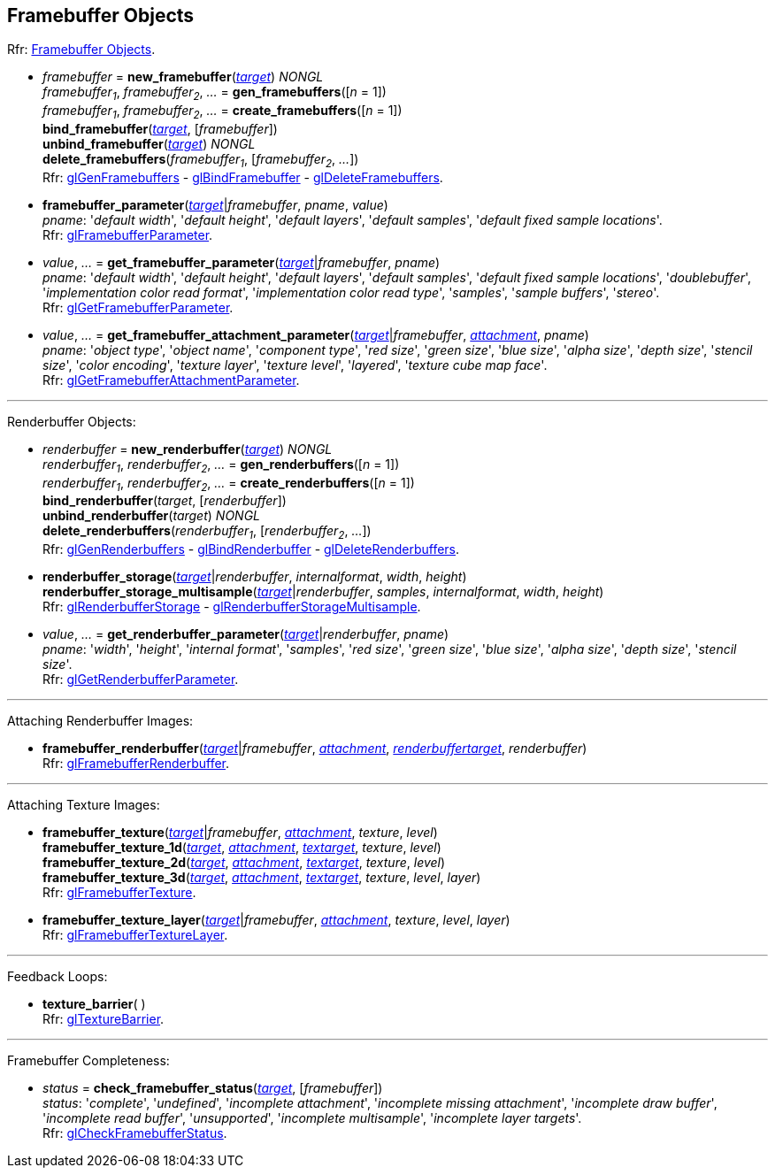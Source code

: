 
== Framebuffer Objects

[small]#Rfr: https://www.khronos.org/opengl/wiki/Category:Core_API_Ref_Framebuffer_Objects[Framebuffer Objects].#

[[gl.bind_framebuffer]]
* _framebuffer_ = *new_framebuffer*(<<framebuffertarget, _target_>>) _NONGL_ +
_framebuffer~1~_, _framebuffer~2~_, _..._ = *gen_framebuffers*([_n_ = 1]) +
_framebuffer~1~_, _framebuffer~2~_, _..._ = *create_framebuffers*([_n_ = 1]) +
*bind_framebuffer*(<<framebuffertarget, _target_>>, [_framebuffer_]) +
*unbind_framebuffer*(<<framebuffertarget, _target_>>) _NONGL_ +
*delete_framebuffers*(_framebuffer~1~_, [_framebuffer~2~_, _..._]) +
[small]#Rfr: 
https://www.khronos.org/opengl/wiki/GLAPI/glGenFramebuffers[glGenFramebuffers] -
https://www.khronos.org/opengl/wiki/GLAPI/glBindFramebuffer[glBindFramebuffer] -
https://www.khronos.org/opengl/wiki/GLAPI/glDeleteFramebuffers[glDeleteFramebuffers].#

////
[[gl.is_framebuffer]]
* _boolean_ = *is_framebuffer*(_framebuffer_)
////

[[gl.framebuffer_parameter]]
* *framebuffer_parameter*(<<framebuffertarget, _target_>>|_framebuffer_, _pname_, _value_) +
[small]#_pname_: '_default width_', '_default height_', '_default layers_', '_default samples_', '_default fixed sample locations_'. +
Rfr: https://www.khronos.org/opengl/wiki/GLAPI/glFramebufferParameter[glFramebufferParameter].#

[[gl.get_framebuffer_parameter]]
* _value_, _..._ = *get_framebuffer_parameter*(<<framebuffertarget, _target_>>|_framebuffer_, _pname_) +
[small]#_pname_: '_default width_', '_default height_', '_default layers_', '_default samples_', '_default fixed sample locations_', '_doublebuffer_', '_implementation color read format_', '_implementation color read type_', '_samples_', '_sample buffers_', '_stereo_'. +
Rfr: https://www.khronos.org/opengl/wiki/GLAPI/glGetFramebufferParameter[glGetFramebufferParameter].#

[[gl.get_framebuffer_attachment_parameter]]
* _value_, _..._ = *get_framebuffer_attachment_parameter*(<<framebuffertarget, _target_>>|_framebuffer_, <<attachment, _attachment_>>, _pname_) +
[small]#_pname_: '_object type_', '_object name_', '_component type_', '_red size_', '_green size_', '_blue size_', '_alpha size_', '_depth size_', '_stencil size_', '_color encoding_', '_texture layer_', '_texture level_', '_layered_', '_texture cube map face_'. +
Rfr: https://www.khronos.org/opengl/wiki/GLAPI/glGetFramebufferAttachmentParameter[glGetFramebufferAttachmentParameter].#

'''

Renderbuffer Objects:

[[gl.bind_renderbuffer]]
* _renderbuffer_ = *new_renderbuffer*(<<renderbuffertarget, _target_>>) _NONGL_ +
_renderbuffer~1~_, _renderbuffer~2~_, _..._ = *gen_renderbuffers*([_n_ = 1]) +
_renderbuffer~1~_, _renderbuffer~2~_, _..._ = *create_renderbuffers*([_n_ = 1]) +
*bind_renderbuffer*(_target_, [_renderbuffer_]) +
*unbind_renderbuffer*(_target_) _NONGL_ +
*delete_renderbuffers*(_renderbuffer~1~_, [_renderbuffer~2~_, _..._]) +
[small]#Rfr: 
https://www.khronos.org/opengl/wiki/GLAPI/glGenRenderbuffers[glGenRenderbuffers] -
https://www.khronos.org/opengl/wiki/GLAPI/glBindRenderbuffer[glBindRenderbuffer] -
https://www.khronos.org/opengl/wiki/GLAPI/glDeleteRenderbuffers[glDeleteRenderbuffers].#


////
[[gl.is_renderbuffer]]
* _boolean_ = *is_renderbuffer*(_renderbuffer_)
////



[[gl.renderbuffer_storage]]
* *renderbuffer_storage*(<<renderbuffertarget, _target_>>|_renderbuffer_, _internalformat_, _width_, _height_) +
*renderbuffer_storage_multisample*(<<renderbuffertarget, _target_>>|_renderbuffer_, _samples_, _internalformat_, _width_, _height_) +
[small]#Rfr: https://www.khronos.org/opengl/wiki/GLAPI/glRenderbufferStorage[glRenderbufferStorage] -
https://www.khronos.org/opengl/wiki/GLAPI/glRenderbufferStorageMultisample[glRenderbufferStorageMultisample].#

[[gl.get_renderbuffer_parameter]]
* _value_, _..._ = *get_renderbuffer_parameter*(<<renderbuffertarget, _target_>>|_renderbuffer_, _pname_) +
[small]#_pname_: '_width_', '_height_', '_internal format_', '_samples_', '_red size_', '_green size_', '_blue size_', '_alpha size_', '_depth size_', '_stencil size_'. +
Rfr: https://www.khronos.org/opengl/wiki/GLAPI/glGetRenderbufferParameter[glGetRenderbufferParameter].#

'''

Attaching Renderbuffer Images:

[[gl.framebuffer_renderbuffer]]
* *framebuffer_renderbuffer*(<<framebuffertarget, _target_>>|_framebuffer_, <<attachment, _attachment_>>, <<renderbuffertarget, _renderbuffertarget_>>, _renderbuffer_) +
[small]#Rfr: https://www.khronos.org/opengl/wiki/GLAPI/glFramebufferRenderbuffer[glFramebufferRenderbuffer].#

'''

Attaching Texture Images:

[[gl.framebuffer_texture]]
* *framebuffer_texture*(<<framebuffertarget, _target_>>|_framebuffer_, <<attachment, _attachment_>>, _texture_, _level_) +
*framebuffer_texture_1d*(<<framebuffertarget, _target_>>, <<attachment, _attachment_>>, <<texturetarget, _textarget_>>, _texture_, _level_) +
*framebuffer_texture_2d*(<<framebuffertarget, _target_>>, <<attachment, _attachment_>>, <<texturetarget, _textarget_>>, _texture_, _level_) +
*framebuffer_texture_3d*(<<framebuffertarget, _target_>>, <<attachment, _attachment_>>, <<texturetarget, _textarget_>>, _texture_, _level_, _layer_) +
[small]#Rfr: https://www.khronos.org/opengl/wiki/GLAPI/glFramebufferTexture[glFramebufferTexture].#

[[gl.framebuffer_texture_layer]]
*  *framebuffer_texture_layer*(<<framebuffertarget, _target_>>|_framebuffer_, <<attachment, _attachment_>>, _texture_, _level_, _layer_) +
[small]#Rfr: https://www.khronos.org/opengl/wiki/GLAPI/glFramebufferTextureLayer[glFramebufferTextureLayer].#

'''

Feedback Loops:

[[gl.texture_barrier]]
* *texture_barrier*( ) +
[small]#Rfr: https://www.khronos.org/opengl/wiki/GLAPI/glTextureBarrier[glTextureBarrier].#

'''

Framebuffer Completeness:

[[gl.check_framebuffer_status]]
* _status_ = *check_framebuffer_status*(<<framebuffertarget, _target_>>, [_framebuffer_]) +
[small]#_status_: '_complete_', '_undefined_', '_incomplete attachment_', '_incomplete missing attachment_', '_incomplete draw buffer_', '_incomplete read buffer_', '_unsupported_', '_incomplete multisample_', '_incomplete layer targets_'. +
Rfr: https://www.khronos.org/opengl/wiki/GLAPI/glCheckFramebufferStatus[glCheckFramebufferStatus].#


